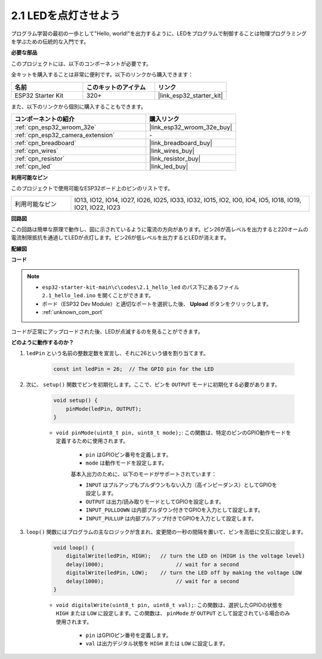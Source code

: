 .. _ar_blink:

2.1 LEDを点灯させよう
=======================================

プログラム学習の最初の一歩として"Hello, world!"を出力するように、LEDをプログラムで制御することは物理プログラミングを学ぶための伝統的な入門です。

**必要な部品**

このプロジェクトには、以下のコンポーネントが必要です。

全キットを購入することは非常に便利です。以下のリンクから購入できます：

.. list-table::
    :widths: 20 20 20
    :header-rows: 1

    *   - 名前
        - このキットのアイテム
        - リンク
    *   - ESP32 Starter Kit
        - 320+
        - |link_esp32_starter_kit|

また、以下のリンクから個別に購入することもできます。

.. list-table::
    :widths: 30 20
    :header-rows: 1

    *   - コンポーネントの紹介
        - 購入リンク

    *   - :ref:`cpn_esp32_wroom_32e`
        - |link_esp32_wroom_32e_buy|
    *   - :ref:`cpn_esp32_camera_extension`
        - \-
    *   - :ref:`cpn_breadboard`
        - |link_breadboard_buy|
    *   - :ref:`cpn_wires`
        - |link_wires_buy|
    *   - :ref:`cpn_resistor`
        - |link_resistor_buy|
    *   - :ref:`cpn_led`
        - |link_led_buy|


**利用可能なピン**

このプロジェクトで使用可能なESP32ボード上のピンのリストです。

.. list-table::
    :widths: 5 20 

    * - 利用可能なピン
      - IO13, IO12, IO14, IO27, IO26, IO25, IO33, IO32, IO15, IO2, IO0, IO4, IO5, IO18, IO19, IO21, IO22, IO23

**回路図**

.. image:: ../../img/circuit/circuit_2.1_led.png

この回路は簡単な原理で動作し、図に示されているように電流の方向があります。ピン26が高レベルを出力すると220オームの電流制限抵抗を通過してLEDが点灯します。ピン26が低レベルを出力するとLEDが消えます。

**配線図**

.. image:: ../../img/wiring/2.1_hello_led_bb.png



**コード**

.. note::

    * ``esp32-starter-kit-main\c\codes\2.1_hello_led`` のパス下にあるファイル ``2.1_hello_led.ino`` を開くことができます。
    * ボード（ESP32 Dev Module）と適切なポートを選択した後、 **Upload** ボタンをクリックします。
    * :ref:`unknown_com_port`
   
.. raw:: html

    <iframe src=https://create.arduino.cc/editor/sunfounder01/1bff2463-40ad-43c1-8815-9f448bab3735/preview?embed style="height:510px;width:100%;margin:10px 0" frameborder=0></iframe>



コードが正常にアップロードされた後、LEDが点滅するのを見ることができます。

**どのように動作するのか？**

#. ``ledPin`` という名前の整数定数を宣言し、それに26という値を割り当てます。

    .. code-block:: arduino

        const int ledPin = 26;  // The GPIO pin for the LED

#. 次に、 ``setup()`` 関数でピンを初期化します。ここで、ピンを ``OUTPUT`` モードに初期化する必要があります。

    .. code-block:: arduino

        void setup() {
            pinMode(ledPin, OUTPUT);
        }

    * ``void pinMode(uint8_t pin, uint8_t mode);``: この関数は、特定のピンのGPIO動作モードを定義するために使用されます。

        * ``pin`` はGPIOピン番号を定義します。
        * ``mode`` は動作モードを設定します。

        基本入出力のために、以下のモードがサポートされています：

        * ``INPUT`` はプルアップもプルダウンもない入力（高インピーダンス）としてGPIOを設定します。
        * ``OUTPUT`` は出力/読み取りモードとしてGPIOを設定します。
        * ``INPUT_PULLDOWN`` は内部プルダウン付きでGPIOを入力として設定します。
        * ``INPUT_PULLUP`` は内部プルアップ付きでGPIOを入力として設定します。

#. ``loop()`` 関数にはプログラムの主なロジックが含まれ、変更間の一秒の間隔を置いて、ピンを高低に交互に設定します。

    .. code-block:: arduino

        void loop() {
            digitalWrite(ledPin, HIGH);   // turn the LED on (HIGH is the voltage level)
            delay(1000);                       // wait for a second
            digitalWrite(ledPin, LOW);    // turn the LED off by making the voltage LOW
            delay(1000);                       // wait for a second
        }

    * ``void digitalWrite(uint8_t pin, uint8_t val);``: この関数は、選択したGPIOの状態を ``HIGH`` または ``LOW`` に設定します。この関数は、 ``pinMode`` が ``OUTPUT`` として設定されている場合のみ使用されます。
    
        * ``pin`` はGPIOピン番号を定義します。
        * ``val`` は出力デジタル状態を ``HIGH`` または ``LOW`` に設定します。
